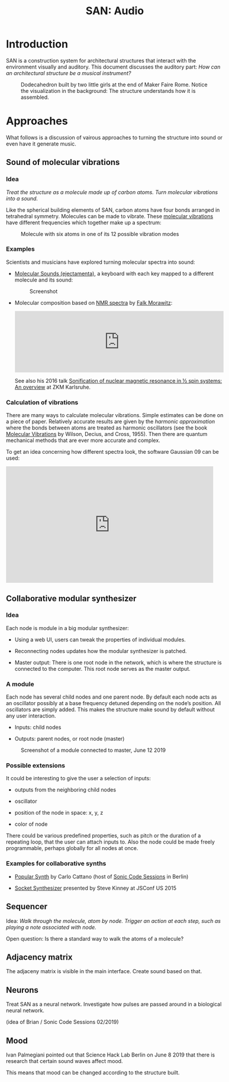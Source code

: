 #+HTML_HEAD: <style>body{max-width:42em}img{max-width:100%}.figure-number{display:none}</style>

#+TITLE: SAN: Audio

* Introduction

SAN is a construction system for architectural structures that
interact with the environment visually and auditory.  This document
discusses the auditory part: /How can an architectural structure be a
musical instrument?/

#+CAPTION: Dodecahedron built by two little girls at the end of Maker Faire Rome.  Notice the visualization in the background: The structure understands how it is assembled.
[[./images/Maker-Faire-Rome-2018.jpg]]


* Approaches

What follows is a discussion of vairous approaches to turning the
structure into sound or even have it generate music.


** Sound of molecular vibrations
:PROPERTIES:
:CUSTOM_ID: sound
:END:

*** Idea

/Treat the structure as a molecule made up of carbon atoms.  Turn
molecular vibrations into a sound./

Like the spherical building elements of SAN, carbon atoms have four
bonds arranged in tetrahedral symmetry.  Molecules can be made to
vibrate.  These [[https://en.wikipedia.org/wiki/Molecular_vibration][molecular vibrations]] have different frequencies which
together make up a spectrum:

#+BEGIN_EXPORT html
<img alt="Example spectrum" src="./images/spectrum.svg">
#+END_EXPORT

#+CAPTION: Molecule with six atoms in one of its 12 possible vibration modes
[[./images/molecule.gif]]


*** Examples

Scientists and musicians have explored turning molecular spectra into
sound:

- [[http://www.ejectamenta.com/online-apps/MolecularSounds.html][Molecular Sounds (ejectamenta)]], a keyboard with each key mapped to a
  different molecule and its sound:

  #+CAPTION: Screenshot
  [[./images/ejectamenta-screenshot.png]]

- Molecular composition based on [[https://en.wikipedia.org/wiki/Nuclear_magnetic_resonance_spectroscopy][NMR spectra]] by [[mailto:falkyx7@gmail.com][Falk Morawitz]]:

  #+BEGIN_EXPORT html
  <iframe width="100%" height="166" scrolling="no" frameborder="no" allow="autoplay" src="https://w.soundcloud.com/player/?url=https%3A//api.soundcloud.com/tracks/207951778&color=%23ff5500&auto_play=false&hide_related=false&show_comments=true&show_user=true&show_reposts=false&show_teaser=true"></iframe>
  #+END_EXPORT

  See also his 2016 talk [[https://zkm.de/de/media/video/stroemungen-falk-morawitz][Sonification of nuclear magnetic resonance in
  ½ spin systems: An overview]] at ZKM Karlsruhe.

*** Calculation of vibrations

There are many ways to calculate molecular vibrations.  Simple
estimates can be done on a piece of paper.  Relatively accurate
results are given by the /harmonic approximation/ where the bonds
between atoms are treated as harmonic oscillators (see the book
[[https://books.google.de/books?id=CPkvsDrPiv0C&pg=PA150&dq=048663941X&hl=de&sa=X&ved=0ahUKEwi36qaskqrhAhXNwosKHVv-CdYQ6AEIKDAA#v=onepage&q&f=false][Molecular Vibrations]] by Wilson, Decius, and Cross, 1955).  Then there
are quantum mechanical methods that are ever more accurate and
complex.

To get an idea concerning how different spectra look, the software
Gaussian 09 can be used:

#+BEGIN_EXPORT html
<iframe width="560" height="315" src="https://www.youtube.com/embed/xeWIe1p89k4" frameborder="0" allow="accelerometer; autoplay; encrypted-media; gyroscope; picture-in-picture" allowfullscreen></iframe>
#+END_EXPORT


** Collaborative modular synthesizer
:PROPERTIES:
:CUSTOM_ID: modular-synth
:END:

*** Idea

Each node is module in a big modular synthesizer:

- Using a web UI, users can tweak the properties of individual
  modules.

- Reconnecting nodes updates how the modular synthesizer is patched.

- Master output: There is one root node in the network, which is where
  the structure is connected to the computer.  This root node serves
  as the master output.

*** A module

Each node has several child nodes and one parent node.  By default
each node acts as an oscillator possibly at a base frequency detuned
depending on the node’s position.  All oscillators are simply added.
This makes the structure make sound by default without any user
interaction.

- Inputs: child nodes

- Outputs: parent nodes, or root node (master)

#+CAPTION: Screenshot of a module connected to master, June 12 2019
[[./images/module.png]]

*** Possible extensions

It could be interesting to give the user a selection of inputs:

- outputs from the neighboring child nodes

- oscillator

- position of the node in space: x, y, z

- color of node

There could be various predefined properties, such as pitch or the
duration of a repeating loop, that the user can attach inputs to.
Also the node could be made freely programmable, perhaps globally for
all nodes at once.

*** Examples for collaborative synths

- [[https://github.com/CarloCattano/PopularSynth][Popular Synth]] by Carlo Cattano (host of [[https://www.meetup.com/de-DE/spektrum/events/ckdswpyxqbxb][Sonic Code Sessions]] in
  Berlin)

- [[https://youtu.be/56spBAgOYfg?t=1442][Socket Synthesizer]] presented by Steve Kinney at JSConf US 2015


** Sequencer
:PROPERTIES:
:CUSTOM_ID: sequencer
:END:

Idea: /Walk through the molecule, atom by node.  Trigger an action at
each step, such as playing a note associated with node./

Open question: Is there a standard way to walk the atoms of a
molecule?


** Adjacency matrix
:PROPERTIES:
:CUSTOM_ID: matrix
:END:

The adjaceny matrix is visible in the main interface.  Create sound
based on that.


** Neurons

:PROPERTIES:
:CUSTOM_ID: neurons
:END:

Treat SAN as a neural network.  Investigate how pulses are passed
around in a biological neural network.

(idea of Brian / Sonic Code Sessions 02/2019)

** Mood

Ivan Palmegiani pointed out that Science Hack Lab Berlin on June 8
2019 that there is research that certain sound waves affect mood.

This means that mood can be changed according to the structure built.
